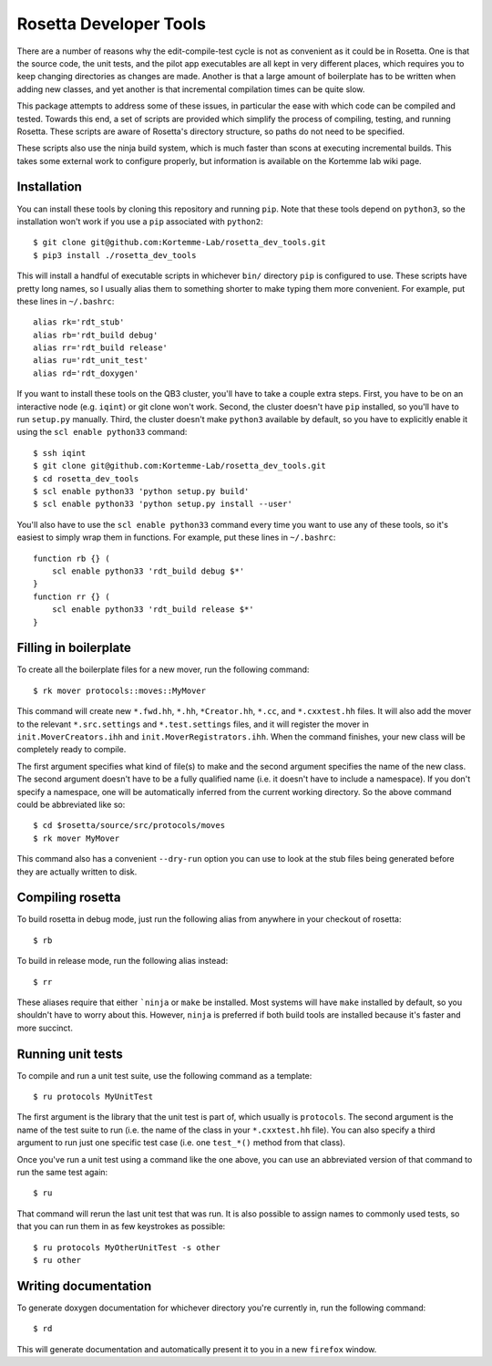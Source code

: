 ***********************
Rosetta Developer Tools
***********************
There are a number of reasons why the edit-compile-test cycle is not as 
convenient as it could be in Rosetta.  One is that the source code, the unit 
tests, and the pilot app executables are all kept in very different places, 
which requires you to keep changing directories as changes are made.  Another 
is that a large amount of boilerplate has to be written when adding new 
classes, and yet another is that incremental compilation times can be quite 
slow.

This package attempts to address some of these issues, in particular the ease 
with which code can be compiled and tested.  Towards this end, a set of scripts 
are provided which simplify the process of compiling, testing, and running 
Rosetta.  These scripts are aware of Rosetta's directory structure, so paths do 
not need to be specified.

These scripts also use the ninja build system, which is much faster than scons 
at executing incremental builds.  This takes some external work to configure 
properly, but information is available on the Kortemme lab wiki page.

Installation
============
You can install these tools by cloning this repository and running ``pip``.  
Note that these tools depend on ``python3``, so the installation won't work if 
you use a ``pip`` associated with ``python2``::

   $ git clone git@github.com:Kortemme-Lab/rosetta_dev_tools.git
   $ pip3 install ./rosetta_dev_tools

This will install a handful of executable scripts in whichever ``bin/`` 
directory ``pip`` is configured to use.  These scripts have pretty long names, 
so I usually alias them to something shorter to make typing them more 
convenient.  For example, put these lines in ``~/.bashrc``::

   alias rk='rdt_stub'
   alias rb='rdt_build debug'
   alias rr='rdt_build release'
   alias ru='rdt_unit_test'
   alias rd='rdt_doxygen'

If you want to install these tools on the QB3 cluster, you'll have to take a 
couple extra steps.  First, you have to be on an interactive node (e.g.  
``iqint``) or git clone won't work.  Second, the cluster doesn't have ``pip`` 
installed, so you'll have to run ``setup.py`` manually.  Third, the cluster 
doesn't make ``python3`` available by default, so you have to explicitly enable 
it using the ``scl enable python33`` command::

   $ ssh iqint
   $ git clone git@github.com:Kortemme-Lab/rosetta_dev_tools.git
   $ cd rosetta_dev_tools
   $ scl enable python33 'python setup.py build'
   $ scl enable python33 'python setup.py install --user'

You'll also have to use the ``scl enable python33`` command every time you want 
to use any of these tools, so it's easiest to simply wrap them in functions.  
For example, put these lines in ``~/.bashrc``::

   function rb {} (
       scl enable python33 'rdt_build debug $*'
   }
   function rr {} (
       scl enable python33 'rdt_build release $*'
   }

Filling in boilerplate
======================
To create all the boilerplate files for a new mover, run the following 
command::

   $ rk mover protocols::moves::MyMover

This command will create new ``*.fwd.hh``, ``*.hh``, ``*Creator.hh``, ``*.cc``, 
and ``*.cxxtest.hh`` files.  It will also add the mover to the relevant 
``*.src.settings`` and ``*.test.settings`` files, and it will register the 
mover in ``init.MoverCreators.ihh`` and ``init.MoverRegistrators.ihh``.  When 
the command finishes, your new class will be completely ready to compile.

The first argument specifies what kind of file(s) to make and the second 
argument specifies the name of the new class.  The second argument doesn't have 
to be a fully qualified name (i.e. it doesn't have to include a namespace).  If 
you don't specify a namespace, one will be automatically inferred from the 
current working directory.  So the above command could be abbreviated like so::

   $ cd $rosetta/source/src/protocols/moves
   $ rk mover MyMover

This command also has a convenient ``--dry-run`` option you can use to look at 
the stub files being generated before they are actually written to disk.

Compiling rosetta
=================
To build rosetta in debug mode, just run the following alias from anywhere in 
your checkout of rosetta::

   $ rb

To build in release mode, run the following alias instead::

   $ rr

These aliases require that either ```ninja`` or ``make`` be installed.  Most 
systems will have ``make`` installed by default, so you shouldn't have to worry 
about this.  However, ``ninja`` is preferred if both build tools are installed 
because it's faster and more succinct.

Running unit tests
==================
To compile and run a unit test suite, use the following command as a template::

   $ ru protocols MyUnitTest

The first argument is the library that the unit test is part of, which usually 
is ``protocols``.  The second argument is the name of the test suite to run 
(i.e. the name of the class in your ``*.cxxtest.hh`` file).  You can also 
specify a third argument to run just one specific test case (i.e. one 
``test_*()`` method from that class).

Once you've run a unit test using a command like the one above, you can use an 
abbreviated version of that command to run the same test again::

   $ ru

That command will rerun the last unit test that was run.  It is also possible 
to assign names to commonly used tests, so that you can run them in as few 
keystrokes as possible::

   $ ru protocols MyOtherUnitTest -s other
   $ ru other

Writing documentation
=====================
To generate doxygen documentation for whichever directory you're currently in, 
run the following command::

   $ rd

This will generate documentation and automatically present it to you in a new 
``firefox`` window.



   
   
